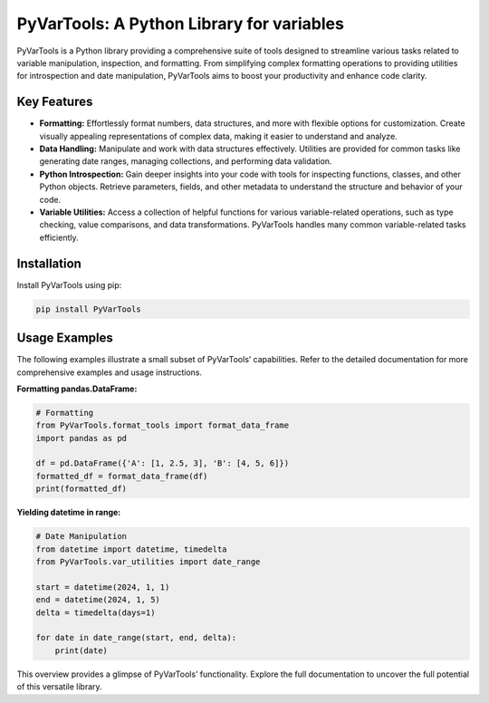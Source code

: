 PyVarTools: A Python Library for variables
==========================================

PyVarTools is a Python library providing a comprehensive suite of tools designed to streamline various tasks related to variable manipulation, inspection, and formatting.  From simplifying complex formatting operations to providing utilities for introspection and date manipulation, PyVarTools aims to boost your productivity and enhance code clarity.


Key Features
-------------

* **Formatting:**  Effortlessly format numbers, data structures, and more with flexible options for customization. Create visually appealing representations of complex data, making it easier to understand and analyze.
* **Data Handling:**  Manipulate and work with data structures effectively. Utilities are provided for common tasks like generating date ranges, managing collections, and performing data validation.
* **Python Introspection:** Gain deeper insights into your code with tools for inspecting functions, classes, and other Python objects. Retrieve parameters, fields, and other metadata to understand the structure and behavior of your code.
* **Variable Utilities:** Access a collection of helpful functions for various variable-related operations, such as type checking, value comparisons, and data transformations.  PyVarTools handles many common variable-related tasks efficiently.


Installation
-------------

Install PyVarTools using pip:

.. code-block:: bash

   pip install PyVarTools


Usage Examples
---------------

The following examples illustrate a small subset of PyVarTools’ capabilities.  Refer to the detailed documentation for more comprehensive examples and usage instructions.

**Formatting pandas.DataFrame:**

.. code-block:: python

    # Formatting
    from PyVarTools.format_tools import format_data_frame
    import pandas as pd

    df = pd.DataFrame({'A': [1, 2.5, 3], 'B': [4, 5, 6]})
    formatted_df = format_data_frame(df)
    print(formatted_df)

**Yielding datetime in range:**

.. code-block:: python

    # Date Manipulation
    from datetime import datetime, timedelta
    from PyVarTools.var_utilities import date_range

    start = datetime(2024, 1, 1)
    end = datetime(2024, 1, 5)
    delta = timedelta(days=1)

    for date in date_range(start, end, delta):
        print(date)

This overview provides a glimpse of PyVarTools’ functionality.  Explore the full documentation to uncover the full potential of this versatile library.
